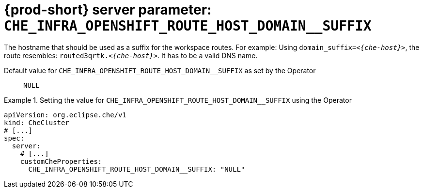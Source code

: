   
[id="{prod-id-short}-server-parameter-che_infra_openshift_route_host_domain__suffix_{context}"]
= {prod-short} server parameter: `+CHE_INFRA_OPENSHIFT_ROUTE_HOST_DOMAIN__SUFFIX+`

// FIXME: Fix the language and remove the  vale off statement.
// pass:[<!-- vale off -->]

The hostname that should be used as a suffix for the workspace routes. For example: Using `domain_suffix=__<{che-host}>__`, the route resembles: `routed3qrtk.__<{che-host}>__`. It has to be a valid DNS name.

// Default value for `+CHE_INFRA_OPENSHIFT_ROUTE_HOST_DOMAIN__SUFFIX+`:: `+NULL+`

// If the Operator sets a different value, uncomment and complete following block:
Default value for `+CHE_INFRA_OPENSHIFT_ROUTE_HOST_DOMAIN__SUFFIX+` as set by the Operator:: `+NULL+`

ifeval::["{project-context}" == "che"]
// If Helm sets a different default value, uncomment and complete following block:
Default value for `+CHE_INFRA_OPENSHIFT_ROUTE_HOST_DOMAIN__SUFFIX+` as set using the `configMap`:: `+NULL+`
endif::[]

// FIXME: If the parameter can be set with the simpler syntax defined for CheCluster Custom Resource, replace it here

.Setting the value for `+CHE_INFRA_OPENSHIFT_ROUTE_HOST_DOMAIN__SUFFIX+` using the Operator
====
[source,yaml]
----
apiVersion: org.eclipse.che/v1
kind: CheCluster
# [...]
spec:
  server:
    # [...]
    customCheProperties:
      CHE_INFRA_OPENSHIFT_ROUTE_HOST_DOMAIN__SUFFIX: "NULL"
----
====


